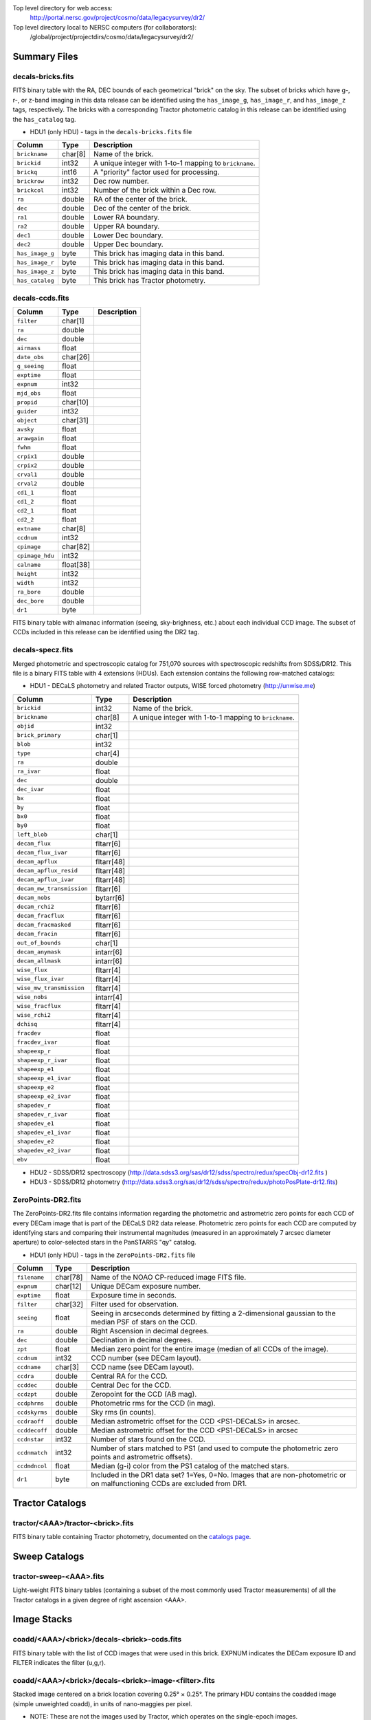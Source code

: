 .. title: Legacy Survey Files
.. slug: files
.. tags: mathjax
.. description:

.. |sigma|    unicode:: U+003C3 .. GREEK SMALL LETTER SIGMA
.. |sup2|     unicode:: U+000B2 .. SUPERSCRIPT TWO
.. |chi|      unicode:: U+003C7 .. GREEK SMALL LETTER CHI
.. |delta|    unicode:: U+003B4 .. GREEK SMALL LETTER DELTA
.. |deg|    unicode:: U+000B0 .. DEGREE SIGN
.. |times|  unicode:: U+000D7 .. MULTIPLICATION SIGN
.. |plusmn| unicode:: U+000B1 .. PLUS-MINUS SIGN
.. |Prime|    unicode:: U+02033 .. DOUBLE PRIME

Top level directory for web access:
  http://portal.nersc.gov/project/cosmo/data/legacysurvey/dr2/

Top level directory local to NERSC computers (for collaborators):
  /global/project/projectdirs/cosmo/data/legacysurvey/dr2/

Summary Files
=============

decals-bricks.fits
------------------

FITS binary table with the RA, DEC bounds of each geometrical "brick" on the sky.
The subset of bricks which have g-, r-, or z-band imaging in this data release
can be identified using the ``has_image_g``, ``has_image_r``, and ``has_image_z`` tags,
respectively.  The bricks with a corresponding Tractor photometric catalog in
this release can be identified using the ``has_catalog`` tag.

- HDU1 (only HDU) - tags in the ``decals-bricks.fits`` file

=============== ======= ======================================================
Column          Type    Description
=============== ======= ======================================================
``brickname``   char[8] Name of the brick.
``brickid``     int32   A unique integer with 1-to-1 mapping to ``brickname``.
``brickq``      int16   A "priority" factor used for processing.
``brickrow``    int32   Dec row number.
``brickcol``    int32   Number of the brick within a Dec row.
``ra``          double  RA of the center of the brick.
``dec``         double  Dec of the center of the brick.
``ra1``         double  Lower RA boundary.
``ra2``         double  Upper RA boundary.
``dec1``        double  Lower Dec boundary.
``dec2``        double  Upper Dec boundary.
``has_image_g`` byte    This brick has imaging data in this band.
``has_image_r`` byte    This brick has imaging data in this band.
``has_image_z`` byte    This brick has imaging data in this band.
``has_catalog`` byte    This brick has Tractor photometry.
=============== ======= ======================================================


decals-ccds.fits
----------------

================ ========= ======================================================
Column           Type      Description
================ ========= ======================================================
``filter``       char[1]
``ra``           double
``dec``          double
``airmass``      float
``date_obs``     char[26]
``g_seeing``     float
``exptime``      float
``expnum``       int32
``mjd_obs``      float
``propid``       char[10]
``guider``       int32
``object``       char[31]
``avsky``        float
``arawgain``     float
``fwhm``         float
``crpix1``       double
``crpix2``       double
``crval1``       double
``crval2``       double
``cd1_1``        float
``cd1_2``        float
``cd2_1``        float
``cd2_2``        float
``extname``      char[8]
``ccdnum``       int32
``cpimage``      char[82]
``cpimage_hdu``  int32
``calname``      float[38]
``height``       int32
``width``        int32
``ra_bore``      double
``dec_bore``     double
``dr1``          byte
================ ========= ======================================================

FITS binary table with almanac information (seeing, sky-brighness, etc.) about
each individual CCD image.  The subset of CCDs included in this release can be
identified using the DR2 tag.

decals-specz.fits
-----------------

Merged photometric and spectroscopic catalog for 751,070 sources with
spectroscopic redshifts from SDSS/DR12.  This file is a binary FITS table with 4
extensions (HDUs).  Each extension contains the following row-matched catalogs:

- HDU1 - DECaLS photometry and related Tractor outputs, WISE forced photometry (http://unwise.me)

========================== ============ ======================================================
Column                     Type         Description
========================== ============ ======================================================
``brickid``                int32        Name of the brick.
``brickname``              char[8]      A unique integer with 1-to-1 mapping to ``brickname``.
``objid``                  int32
``brick_primary``          char[1]
``blob``                   int32
``type``                   char[4]
``ra``                     double
``ra_ivar``                float
``dec``                    double
``dec_ivar``               float
``bx``                     float
``by``                     float
``bx0``                    float
``by0``                    float
``left_blob``              char[1]
``decam_flux``             fltarr[6]
``decam_flux_ivar``        fltarr[6]
``decam_apflux``           fltarr[48]
``decam_apflux_resid``     fltarr[48]
``decam_apflux_ivar``      fltarr[48]
``decam_mw_transmission``  fltarr[6]
``decam_nobs``             bytarr[6]
``decam_rchi2``            fltarr[6]
``decam_fracflux``         fltarr[6]
``decam_fracmasked``       fltarr[6]
``decam_fracin``           fltarr[6]
``out_of_bounds``          char[1]
``decam_anymask``          intarr[6]
``decam_allmask``          intarr[6]
``wise_flux``              fltarr[4]
``wise_flux_ivar``         fltarr[4]
``wise_mw_transmission``   fltarr[4]
``wise_nobs``              intarr[4]
``wise_fracflux``          fltarr[4]
``wise_rchi2``             fltarr[4]
``dchisq``                 fltarr[4]
``fracdev``                float
``fracdev_ivar``           float
``shapeexp_r``             float
``shapeexp_r_ivar``        float
``shapeexp_e1``            float
``shapeexp_e1_ivar``       float
``shapeexp_e2``            float
``shapeexp_e2_ivar``       float
``shapedev_r``             float
``shapedev_r_ivar``        float
``shapedev_e1``            float
``shapedev_e1_ivar``       float
``shapedev_e2``            float
``shapedev_e2_ivar``       float
``ebv``                    float
========================== ============ ======================================================

- HDU2 - SDSS/DR12 spectroscopy (http://data.sdss3.org/sas/dr12/sdss/spectro/redux/specObj-dr12.fits )
- HDU3 - SDSS/DR12 photometry (http://data.sdss3.org/sas/dr12/sdss/spectro/redux/photoPosPlate-dr12.fits)

ZeroPoints-DR2.fits
-------------------
The ZeroPoints-DR2.fits file contains information regarding the photometric and astrometric zero points for each CCD of every DECam image that is part of the DECaLS DR2 data release. Photometric zero points for each CCD are computed by identifying stars and comparing their instrumental magnitudes (measured in an approximately 7 arcsec diameter aperture) to color-selected stars in the PanSTARRS "qy" catalog. 

- HDU1 (only HDU) - tags in the ``ZeroPoints-DR2.fits`` file

================= ======== ======================================================
Column            Type     Description
================= ======== ======================================================
``filename``      char[78] Name of the NOAO CP-reduced image FITS file.
``expnum``        char[12] Unique DECam exposure number.
``exptime``       float    Exposure time in seconds.
``filter``        char[32] Filter used for observation.
``seeing``        float    Seeing in arcseconds determined by fitting a 2-dimensional gaussian to the median PSF of stars on the CCD.
``ra``            double   Right Ascension in decimal degrees.
``dec``           double   Declination in decimal degrees.
``zpt``           float    Median zero point for the entire image (median of all CCDs of the image).
``ccdnum``        int32    CCD number (see DECam layout).
``ccdname``       char[3]  CCD name (see DECam layout).
``ccdra``         double   Central RA for the CCD.
``ccddec``        double   Central Dec for the CCD.
``ccdzpt``        double   Zeropoint for the CCD (AB mag).
``ccdphrms``      double   Photometric rms for the CCD (in mag).
``ccdskyrms``     double   Sky rms (in counts).
``ccdraoff``      double   Median astrometric offset for the CCD <PS1-DECaLS> in arcsec.
``ccddecoff``     double   Median astrometric offset for the CCD <PS1-DECaLS> in arcsec
``ccdnstar``      int32    Number of stars found on the CCD.
``ccdnmatch``     int32    Number of stars matched to PS1 (and used to compute the photometric zero points and astrometric offsets).
``ccdmdncol``     float    Median (g-i) color from the PS1 catalog of the matched stars.
``dr1``           byte     Included in the DR1 data set? 1=Yes, 0=No. Images that are non-photometric or on malfunctioning CCDs are excluded from DR1.
================= ======== ======================================================

Tractor Catalogs
================

tractor/<AAA>/tractor-<brick>.fits
----------------------------------

FITS binary table containing Tractor photometry, documented on the
`catalogs page`_. 

.. _`catalogs page`: ../catalogs

Sweep Catalogs
==============

tractor-sweep-<AAA>.fits
------------------------

Light-weight FITS binary tables (containing a subset of the most commonly used
Tractor measurements) of all the Tractor catalogs in a given degree of right
ascension <AAA>.

Image Stacks
============

coadd/<AAA>/<brick>/decals-<brick>-ccds.fits
--------------------------------------------

FITS binary table with the list of CCD images that were used in this brick.
EXPNUM indicates the DECam exposure ID and FILTER indicates the filter (u,g,r).

coadd/<AAA>/<brick>/decals-<brick>-image-<filter>.fits
------------------------------------------------------

Stacked image centered on a brick location covering 0.25\ |deg| |times| 0.25\
|deg|.  The primary HDU contains the coadded image (simple unweighted coadd), in
units of nano-maggies per pixel.

- NOTE: These are not the images used by Tractor, which operates on the
  single-epoch images.

coadd/<AAA>/<brick>/decals-<brick>-invvar-<filter>.fits
-------------------------------------------------------

Corresponding stacked inverse variance image based on the sum of the
inverse-variances of the individual input images in units of 1/(nano-maggies)\
|sup2| per pixel.

- NOTE: These are not the inverse variance maps used by Tractor, which operates
  on the single-epoch images.

coadd/<AAA>/<brick>/decals-<brick>-model-<filter>.fits.gz
---------------------------------------------------------

Stacked model image centered on a brick location covering 0.25\ |deg| |times| 0.25\ |deg|.

- The Tractor's idea of what the coadded images should look like; the Tractor's model prediction.

coadd/<AAA>/<brick>/decals-<brick>-chi2-<filter>.fits
-----------------------------------------------------

Stacked |chi|\ |sup2| image, which is approximately the summed |chi|\ |sup2| values from the single-epoch images.

coadd/<AAA>/<brick>/decals-<brick>-depth-<filter>.fits.gz
---------------------------------------------------------

Stacked depth map in units of the point-source inverse-variance at each pixel.

- The 5\ |sigma| point-source depth can be computed as 5 / sqrt(depth_ivar) .

coadd/<AAA>/<brick>/decals-<brick>-nexp-<filter>.fits.gz
--------------------------------------------------------

Number of exposures contributing to each pixel of the stacked images.

coadd/<AAA>/<brick>/decals-<brick>-image.jpg
--------------------------------------------

JPEG image of calibrated image using the g,r,z filters as the colors.

coadd/<AAA>/<brick>/decals-<brick>-model.jpg
--------------------------------------------

JPEG image of the Tractor's model image using the g,r,z filters as the colors.

coadd/<AAA>/<brick>/decals-<brick>-resid.jpg
--------------------------------------------

JPEG image of the residual image (data minus model) using the g,r,z filters as
the colors.

Raw Data
========

Raw Legacy Survey images are available through the NOAO Science Archive.  The
*input* data used to create the stacked images, Tractor catalogs, etc. comprises
images taken by the dedicated DECam Legacy Survey project, as well as other
DECam images, and images from other surveys.  These instructions are for
obtaining raw images from the DECam Legacy Survey *only*.

1. Visit the `NOAO Science Archive`_.
2. Click on `General Search for NOAO data (all users)`_.
3. In the Simple Query Form, enter "2014B-0404" in the Program number box.
4. Check "Raw" under All instruments.
5. Click Search
6. Once the query finishes, you can "Categorize by"  "Observation type".  The "object"
   images are actual on-sky data.  Other Observation types are flats, darks, etc.
7. The Results page offers several different ways to download the detail.  See
   `the Tutorials page`_ for details.

.. _`NOAO Science Archive`: http://portal-nvo.noao.edu
.. _`General Search for NOAO data (all users)`: http://portal-nvo.noao.edu/search/query
.. _`the Tutorials page`: http://portal-nvo.noao.edu/tutorials/query
